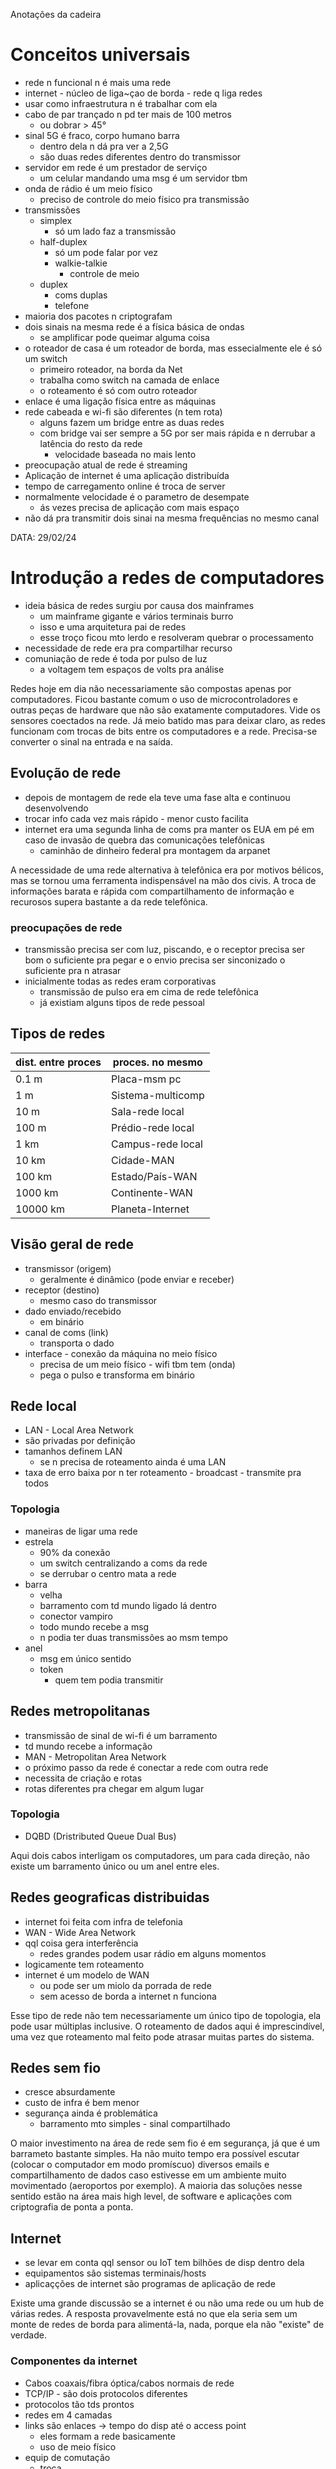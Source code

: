 Anotações da cadeira

* Conceitos universais
- rede n funcional n é mais uma rede
- internet - núcleo de liga~çao de borda - rede q liga redes
- usar como infraestrutura n é trabalhar com ela
- cabo de par trançado n pd ter mais de 100 metros
    - ou dobrar > 45°
- sinal 5G é fraco, corpo humano barra
    - dentro dela n dá pra ver a 2,5G
    - são duas redes diferentes dentro do transmissor
- servidor em rede é um prestador de serviço
    - um celular mandando uma msg é um servidor tbm
- onda de rádio é um meio físico
    - preciso de controle do meio físico pra transmissão
- transmissões
    - simplex
        - só um lado faz a transmissão
    - half-duplex
        - só um pode falar por vez
        - walkie-talkie
            - controle de meio
    - duplex
        - coms duplas
        - telefone
- maioria dos pacotes n criptografam
- dois sinais na mesma rede é a física básica de ondas
    - se amplificar pode queimar alguma coisa
- o roteador de casa é um roteador de borda, mas essecialmente ele é só um switch
    - primeiro roteador, na borda da Net
    - trabalha como switch na camada de enlace
    - o roteamento é só com outro roteador
- enlace é uma ligação física entre as máquinas
- rede cabeada e wi-fi são diferentes (n tem rota)
    - alguns fazem um bridge entre as duas redes
    - com bridge vai ser sempre a 5G por ser mais rápida e n derrubar a latência do resto da rede
        - velocidade baseada no mais lento
- preocupação atual de rede é streaming 
- Aplicação de internet é uma aplicação distribuída
- tempo de carregamento online é troca de server
- normalmente velocidade é o parametro de desempate
    - ás vezes precisa de aplicação com mais espaço
- não dá pra transmitir dois sinai na mesma frequências no mesmo canal


DATA: 29/02/24
* Introdução a redes de computadores
- ideia básica de redes surgiu por causa dos mainframes
    - um mainframe gigante e vários terminais burro
    - isso e uma arquitetura pai de redes
    - esse troço ficou mto lerdo e resolveram quebrar o processamento
- necessidade de rede era pra compartilhar recurso
- comuniação de rede é toda por pulso de luz
    - a voltagem tem espaços de volts pra análise
Redes hoje em dia não necessariamente são compostas apenas por computadores. Ficou bastante comum o uso de microcontroladores e outras peças de hardware que não são exatamente computadores. Vide os sensores coectados na rede.
Já meio batido mas para deixar claro, as redes funcionam com trocas de bits entre os computadores e a rede. Precisa-se converter o sinal na entrada e na saída.
** Evolução de rede
- depois de montagem de rede ela teve uma fase alta e continuou desenvolvendo
- trocar info cada vez mais rápido - menor custo facilita
- internet era uma segunda linha de coms pra manter os EUA em pé em caso de invasão de quebra das comunicações telefônicas
    - caminhão de dinheiro federal pra montagem da arpanet
A necessidade de uma rede alternativa à telefônica era por motivos bélicos, mas se tornou uma ferramenta indispensável na mão dos civis. 
A troca de informações barata e rápida com compartilhamento de informação e recurosos supera bastante a da rede telefônica.
*** preocupações de rede
- transmissão precisa ser com luz, piscando, e o receptor precisa ser bom o suficiente pra pegar e o envio precisa ser sinconizado o suficiente pra n atrasar
- inicialmente todas as redes eram corporativas
    - transmissão de pulso era em cima de rede telefônica
    - já existiam alguns tipos de rede pessoal
** Tipos de redes
|dist. entre proces | proces. no mesmo |
|-------------------+------------------|
|       0.1 m       |Placa-msm pc      |
|         1 m       |Sistema-multicomp |
|        10 m       |Sala-rede local   |
|       100 m       |Prédio-rede local |
|         1 km      |Campus-rede local |
|        10 km      |Cidade-MAN        |
|       100 km      |Estado/País-WAN   |
|      1000 km      |Continente-WAN    |
|     10000 km      |Planeta-Internet  |
** Visão geral de rede
- transmissor (origem)
    - geralmente é dinâmico (pode enviar e receber)
- receptor (destino)
    - mesmo caso do transmissor
- dado enviado/recebido
    - em binário
- canal de coms (link)
    - transporta o dado
- interface - conexão da máquina no meio físico
    - precisa de um meio físico - wifi tbm tem (onda)
    - pega o pulso e transforma em binário
** Rede local
- LAN - Local Area Network
- são privadas por definição
- tamanhos definem LAN
    - se n precisa de roteamento ainda é uma LAN
- taxa de erro baixa por n ter roteamento - broadcast - transmite pra todos
*** Topologia
- maneiras de ligar uma rede
- estrela
    - 90% da conexão
    - um switch centralizando a coms da rede
    - se derrubar o centro mata a rede
- barra
    - velha
    - barramento com td mundo ligado lá dentro
    - conector vampiro
    - todo mundo recebe a msg
    - n podia ter duas transmissões ao msm tempo
- anel
    - msg em único sentido
    - token
        - quem tem podia transmitir
** Redes metropolitanas
- transmissão de sinal de wi-fi é um barramento
- td mundo recebe a informação
- MAN - Metropolitan Area Network
- o próximo passo da rede é conectar a rede com outra rede
- necessita de criação e rotas
- rotas diferentes pra chegar em algum lugar
*** Topologia
- DQBD (Dristributed Queue Dual Bus)
Aqui dois cabos interligam os computadores, um para cada direção, não existe um barramento único ou um anel entre eles.
** Redes geograficas distribuidas
- internet foi feita com infra de telefonia
- WAN - Wide Area Network
- qql coisa gera interferência
    - redes grandes podem usar rádio em alguns momentos
- logicamente tem roteamento
- internet é um modelo de WAN
    - ou pode ser um miolo da porrada de rede
    - sem acesso de borda a internet n funciona
Esse tipo de rede não tem necessariamente um único tipo de topologia, ela pode usar múltiplas inclusive.
O roteamento de dados aqui é imprescindível, uma vez que roteamento mal feito pode atrasar muitas partes do sistema.
** Redes sem fio
- cresce absurdamente
- custo de infra é bem menor
- segurança ainda é problemática
    - barramento mto simples - sinal compartilhado
O maior investimento na área de rede sem fio é em segurança, já que é um barrameto bastante simples. Ha não muito tempo era possível escutar (colocar o computador em modo promíscuo) diversos emails e compartilhamento de dados caso estivesse em um ambiente muito movimentado (aeroportos por exemplo).
A maioria das soluções nesse sentido estão na área mais high level, de software e aplicações com criptografia de ponta a ponta.
** Internet
- se levar em conta qql sensor ou IoT tem bilhões de disp dentro dela
- equipamentos são sistemas terminais/hosts
- aplicaçções de internet são programas de aplicação de rede 
Existe uma grande discussão se a internet é ou não uma rede ou um hub de várias redes. A resposta provavelmente está no que ela seria sem um monte de redes de borda para alimentá-la, nada, porque ela não "existe" de verdade.
*** Componentes da internet
- Cabos coaxais/fibra óptica/cabos normais de rede
- TCP/IP - são dois protocolos diferentes
- protocolos tão tds prontos
- redes em 4 camadas
- links são enlaces -> tempo do disp até o access point
    - eles formam a rede basicamente
    - uso de meio físico
- equip de comutação
    - troca
    - infindável
    - serve pra trocar pacotes
    - quando o pacote chega lá a linha morre
    - roteadores (routers)
        - quem faz a comutação
A distribuição de rede é levemente hierárquica, o que significa que existem apenas alguns componentes e camadas de comunicação. A maioria delas é referente à componentes de borda.
*** intranet
- intranet são redes isoladas de internet
- internet privada.

DATA: 07/Mar/2024
- Provedores de Serviços de Internet (ISP's)
    - é um provedor 
    - pdser um de borda ou ISP regional pra coectar regiões e ir pra fora
*** tipos de Serviço
- orientado a conexão
    - garante envio correto
    - 
- nã-orientado a conexao
    - n necessariamente garante informação chegando certo do outro lado
    - streaming usa esse tipo de informação
        - velocidade é mais importante q confiabilidade
    - evita bastante latência

** Entidades básicas
- sempre vai ser comuniação cliente e servidor
- dá pra saber claramente a rota e os domínios
- modelo de predomínio na internet
    - servidores dedicados
- hosts:
    - clientes
        - estações de trabalho normais
        - pedem determinado serviço
    - servidores
        - mais forte pra prover serviço pra tds
        - mais processamento
- aplicação distribuída só significa q a aplicação n tá salva no cliente 

** Meio de transmissão
- sempre tem um caminho físico
    - guiado
        cabo coaxal, fibra óptica
        - toda capacidade é distância e tipo da rede
            - cabos tem distância de garantia de conexão
            - a tensão pdser n chegar
        - transmissão bit/segundo
        *** cabo coaxial
        - transmissor de entrana no meio e um outer conducter por fora
        - tem um isolante no meio
        - largura depende do tamanho do cabo
        - cabos de 1km chega a 1 ou 2 Gbps - garantido
        - bidirecional
        - substituição por fibra óptica
        *** cabo de par trançado
        - UTP Unshielded Twisted Pair
        - STP (Shielded Twisted Pair)
        - categoria 3 a 7 (7 é Ethernet de 10Gb)
        *** cabo de fibra óptica
        - fibra de vidro ultrafina
        - pulso de luz (lazer)
        - Ethernet de 100 Mbps
        - transmissão de alta velocidade
        - qualidade deve ser bem alta
        - situações mto extremas estragam o cabo (ressecamento)
        - tem um núcleo com uma capa reflexiva (casca) pra n perder sinal
        - quase na velocidade da luz
        - normalmente quebra fora da casca
    - não-guiados
        - atmosfera ou espaço
        - satélite, infravermelho, microondas
        - precisa de um direcionamento das antenas
        - direcionada
        - bem menos seguro
        - usa onde precisa
            - deserto, pântano, difícil acesso
        *** satélites
        - 50Mbps - único problema é a latência
        *** microondas
        - ondas de rádio
        - interferência pacas
            - em frequências altas
        - 155Mbps
        *** infravermelho
        - desgraça

** Protocolos
- conjunto de regras de coms
- o q é o primeiro bit
- definem formato e ordem de mensagens 
- divide entre sinalização e informação
    - msg de conexão tem bem mais sinal q info 
- overhead - informações a mais de cabeçalho
    - protocolos diferentes tem cabeçalhos completamente diferentes
    - n considerada na velocidade efetiva da coms

** camadas de protocolo
- programação de camadas
- separação de camadas facilita na hora de atualizar e montar diferentes tipos de camadas
- melhor maneira de montar sistemas complexos
- Modelo Ozi é o ideal (referência) de rede - mas a maioria é TCP/IP
- cada camada fala com ela mesma no outro lado
- camadas de baixo presta serviço pra td mundo
- o request vai descendo e conforme vai as informações das camadas acumulam, quando chega no destino ele sobe
*** aplicação
- app
- ftp, smtp, http
*** transporte
- TCP, UDP
- transportes entre terminais
- bota no processo correto
*** rede
- IP
- rota
- comunicação com máquinas distantes
*** enlace
- PPP, Ethernet
- lig de 2 pontos
*** física (tá dentro do enlace)
- modulaão de bit no meio
*** hierárquicos
- um monte de etapa vinculada uma com a outra 